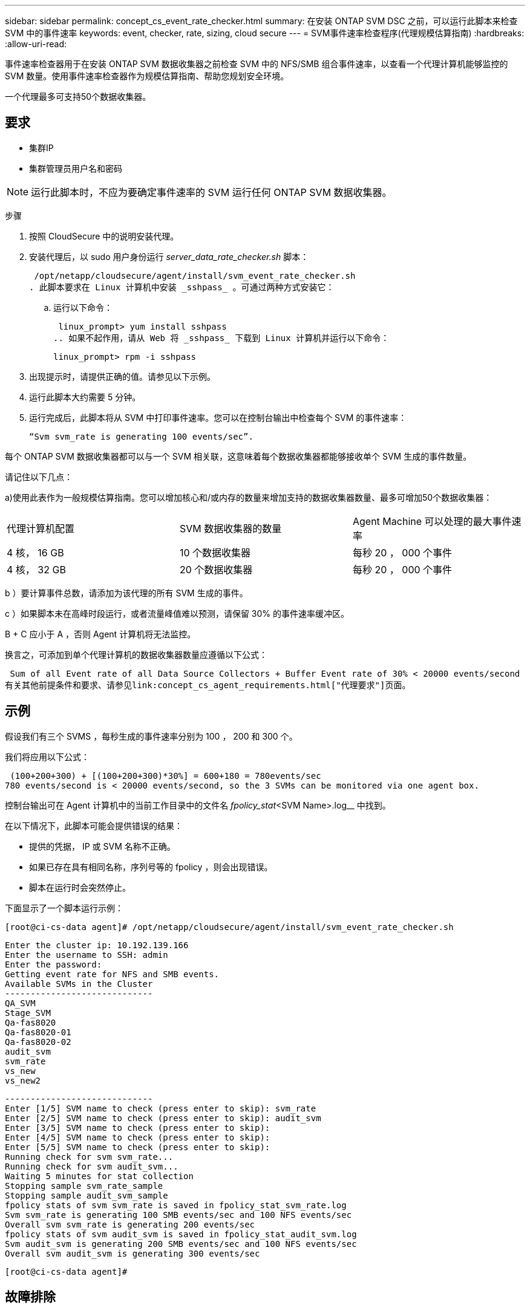 ---
sidebar: sidebar 
permalink: concept_cs_event_rate_checker.html 
summary: 在安装 ONTAP SVM DSC 之前，可以运行此脚本来检查 SVM 中的事件速率 
keywords: event, checker, rate, sizing, cloud secure 
---
= SVM事件速率检查程序(代理规模估算指南)
:hardbreaks:
:allow-uri-read: 


[role="lead"]
事件速率检查器用于在安装 ONTAP SVM 数据收集器之前检查 SVM 中的 NFS/SMB 组合事件速率，以查看一个代理计算机能够监控的 SVM 数量。使用事件速率检查器作为规模估算指南、帮助您规划安全环境。

一个代理最多可支持50个数据收集器。



== 要求

* 集群IP
* 集群管理员用户名和密码



NOTE: 运行此脚本时，不应为要确定事件速率的 SVM 运行任何 ONTAP SVM 数据收集器。

步骤

. 按照 CloudSecure 中的说明安装代理。
. 安装代理后，以 sudo 用户身份运行 _server_data_rate_checker.sh_ 脚本：
+
 /opt/netapp/cloudsecure/agent/install/svm_event_rate_checker.sh
. 此脚本要求在 Linux 计算机中安装 _sshpass_ 。可通过两种方式安装它：
+
.. 运行以下命令：
+
 linux_prompt> yum install sshpass
.. 如果不起作用，请从 Web 将 _sshpass_ 下载到 Linux 计算机并运行以下命令：
+
 linux_prompt> rpm -i sshpass


. 出现提示时，请提供正确的值。请参见以下示例。
. 运行此脚本大约需要 5 分钟。
. 运行完成后，此脚本将从 SVM 中打印事件速率。您可以在控制台输出中检查每个 SVM 的事件速率：
+
 “Svm svm_rate is generating 100 events/sec”.


每个 ONTAP SVM 数据收集器都可以与一个 SVM 相关联，这意味着每个数据收集器都能够接收单个 SVM 生成的事件数量。

请记住以下几点：

a)使用此表作为一般规模估算指南。您可以增加核心和/或内存的数量来增加支持的数据收集器数量、最多可增加50个数据收集器：

|===


| 代理计算机配置 | SVM 数据收集器的数量 | Agent Machine 可以处理的最大事件速率 


| 4 核， 16 GB | 10 个数据收集器 | 每秒 20 ， 000 个事件 


| 4 核， 32 GB | 20 个数据收集器 | 每秒 20 ， 000 个事件 
|===
b ）要计算事件总数，请添加为该代理的所有 SVM 生成的事件。

c ）如果脚本未在高峰时段运行，或者流量峰值难以预测，请保留 30% 的事件速率缓冲区。

B + C 应小于 A ，否则 Agent 计算机将无法监控。

换言之，可添加到单个代理计算机的数据收集器数量应遵循以下公式：

 Sum of all Event rate of all Data Source Collectors + Buffer Event rate of 30% < 20000 events/second
有关其他前提条件和要求、请参见link:concept_cs_agent_requirements.html["代理要求"]页面。



== 示例

假设我们有三个 SVMS ，每秒生成的事件速率分别为 100 ， 200 和 300 个。

我们将应用以下公式：

....
 (100+200+300) + [(100+200+300)*30%] = 600+180 = 780events/sec
780 events/second is < 20000 events/second, so the 3 SVMs can be monitored via one agent box.
....
控制台输出可在 Agent 计算机中的当前工作目录中的文件名 _fpolicy_stat_<SVM Name>.log__ 中找到。

在以下情况下，此脚本可能会提供错误的结果：

* 提供的凭据， IP 或 SVM 名称不正确。
* 如果已存在具有相同名称，序列号等的 fpolicy ，则会出现错误。
* 脚本在运行时会突然停止。


下面显示了一个脚本运行示例：

 [root@ci-cs-data agent]# /opt/netapp/cloudsecure/agent/install/svm_event_rate_checker.sh
....
Enter the cluster ip: 10.192.139.166
Enter the username to SSH: admin
Enter the password:
Getting event rate for NFS and SMB events.
Available SVMs in the Cluster
-----------------------------
QA_SVM
Stage_SVM
Qa-fas8020
Qa-fas8020-01
Qa-fas8020-02
audit_svm
svm_rate
vs_new
vs_new2
....
....
-----------------------------
Enter [1/5] SVM name to check (press enter to skip): svm_rate
Enter [2/5] SVM name to check (press enter to skip): audit_svm
Enter [3/5] SVM name to check (press enter to skip):
Enter [4/5] SVM name to check (press enter to skip):
Enter [5/5] SVM name to check (press enter to skip):
Running check for svm svm_rate...
Running check for svm audit_svm...
Waiting 5 minutes for stat collection
Stopping sample svm_rate_sample
Stopping sample audit_svm_sample
fpolicy stats of svm svm_rate is saved in fpolicy_stat_svm_rate.log
Svm svm_rate is generating 100 SMB events/sec and 100 NFS events/sec
Overall svm svm_rate is generating 200 events/sec
fpolicy stats of svm audit_svm is saved in fpolicy_stat_audit_svm.log
Svm audit_svm is generating 200 SMB events/sec and 100 NFS events/sec
Overall svm audit_svm is generating 300 events/sec
....
 [root@ci-cs-data agent]#


== 故障排除

|===


| 问题 | 问题解答 


| 如果我在已配置工作负载安全性的SVM上运行此脚本、它是仅使用SVM上的现有fpolicy配置还是设置一个临时脚本并运行此过程？ | 即使已为工作负载安全性配置SVM、事件速率检查器也可以正常运行。不应产生任何影响。 


| 是否可以增加可运行此脚本的SVM数量？ | 是。只需编辑脚本并将 SVM 的最大数量从 5 更改为任何所需数量即可。 


| 如果增加SVM的数量、是否会增加脚本的运行时间？ | 不会。即使增加了SVM数量、该脚本也将运行最长5分钟。 


| 是否可以增加可运行此脚本的SVM数量？ | 是。您需要编辑脚本并将 SVM 的最大数量从 5 更改为任何所需的数量。 


| 如果增加SVM的数量、是否会增加脚本的运行时间？ | 不会。即使增加了SVM数量、该脚本也将运行最长5分钟。 


| 如果我使用现有代理运行事件速率检查程序、会发生什么情况？ | 对现有代理运行事件速率检查发生原因 程序可能会增加SVM上的延迟。这种增加在事件速率检查程序运行期间是临时的。 
|===